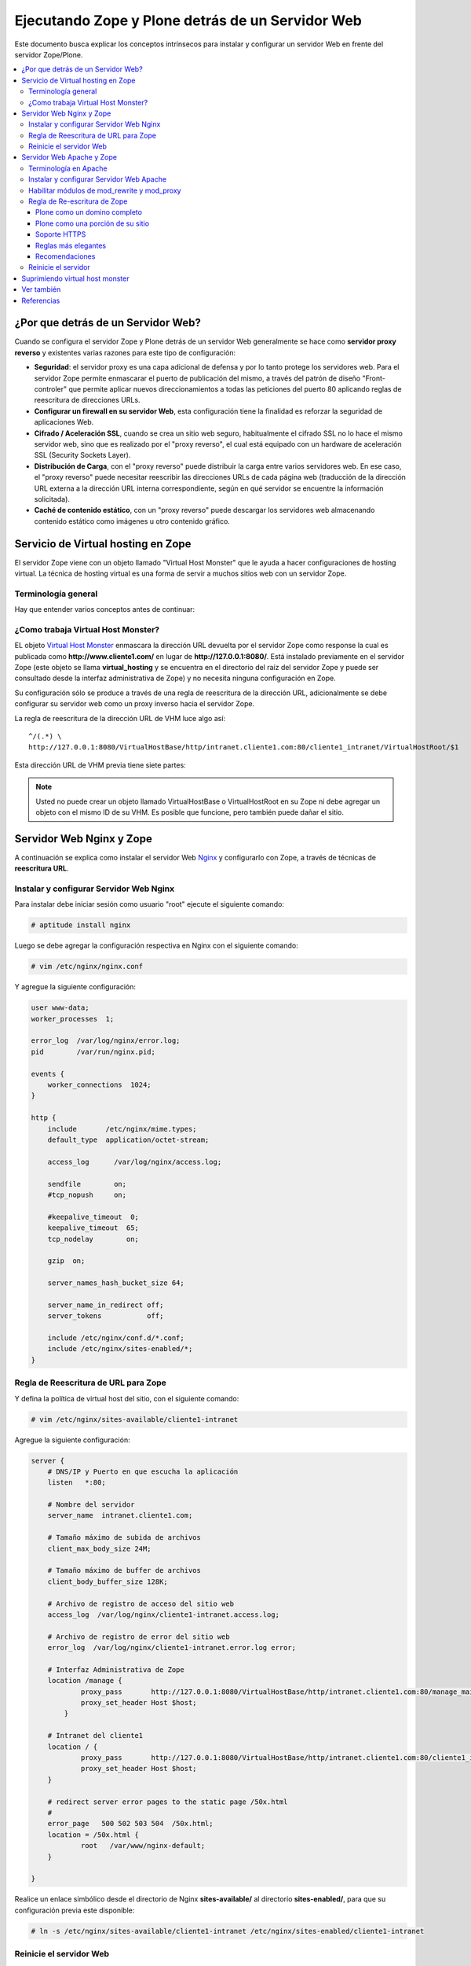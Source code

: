 .. -*- coding: utf-8 -*-

.. _zope_plone_webserver:

=================================================
Ejecutando Zope y Plone detrás de un Servidor Web
=================================================

Este documento busca explicar los conceptos intrínsecos para instalar y configurar un servidor Web en frente del servidor Zope/Plone.

.. contents :: :local:

¿Por que detrás de un Servidor Web?
===================================

Cuando se configura el servidor Zope y Plone detrás de un servidor Web generalmente se hace como **servidor proxy reverso** y existentes varias razones para este tipo de configuración:

* **Seguridad**: el servidor proxy es una capa adicional de defensa y por lo tanto protege los servidores web. Para el servidor Zope permite enmascarar el puerto de publicación del mismo, a través del patrón de diseño "Front-controler" que permite aplicar nuevos direccionamientos a todas las peticiones del puerto 80 aplicando reglas de reescritura de direcciones URLs.
* **Configurar un firewall en su servidor Web**, esta configuración tiene la finalidad es reforzar la seguridad de aplicaciones Web.
* **Cifrado / Aceleración SSL**, cuando se crea un sitio web seguro, habitualmente el cifrado SSL no lo hace el mismo servidor web, sino que es realizado por el "proxy reverso", el cual está equipado con un hardware de aceleración SSL (Security Sockets Layer).
* **Distribución de Carga**, con el "proxy reverso" puede distribuir la carga entre varios servidores web. En ese caso, el "proxy reverso" puede necesitar reescribir las direcciones URLs de cada página web (traducción de la dirección URL externa a la dirección URL interna correspondiente, según en qué servidor se encuentre la información solicitada).
* **Caché de contenido estático**, con un "proxy reverso" puede descargar los servidores web almacenando contenido estático como imágenes u otro contenido gráfico.


Servicio de Virtual hosting en Zope
===================================
El servidor Zope viene con un objeto llamado "Virtual Host Monster" que le ayuda a hacer configuraciones de hosting virtual. 
La técnica de hosting virtual es una forma de servir a muchos sitios web con un servidor Zope.


Terminología general
--------------------

Hay que entender varios conceptos antes de continuar:

.. glossary::

  vhost
    Es una nomenclatura del Ingles "Hosting Virtual" que hace referencia del Hosting Virtual.

  Hosting Virtual
    Según la documentación sobre `Hosting Virtual`_ en Apache Versión 2.0 `'El término Hosting Virtual se refiere a hacer funcionar más de un sitio web (tales como www.company1.com y www.company2.com) en una sola máquina. Los sitios web virtuales pueden estar "basados en direcciones IP", lo que significa que cada sitio web tiene una dirección IP diferente, o "basados en nombres diferentes", lo que significa que con una sola dirección IP están funcionando sitios web con diferentes nombres (de dominio). El hecho de que estén funcionando en la misma máquina física pasa completamente desapercibido para el usuario que visita esos sitios web'`.

  VHM
    Es una nomenclatura del Ingles "Virtual Host Monster" que hace referencia al objeto encargado de Hosting Virtual del servidor Zope.

  Virtual Host Monster
    Según la documentación sobre `VirtualHostMonster`_ en la Wiki de Zope2 `'Es un objeto, usualmente encontrado en la carpeta raíz de la instancia de Zope, el cual hace trabajar a los hosts virtual'`.

  Proxy inverso
    Según la documentación sobre Proxy en su sección Reverse Proxy/`Proxy inverso`_ en Wikipedia Español `'Un reverse proxy es un servidor proxy instalado en el domicilio de uno o más servidores web. Todo el tráfico entrante de Internet y con el destino de uno de esos servidores web pasa a través del servidor proxy'`.

  Reescritura de URL
    Según la documentación sobre `URL rewriting`_ (Rewrite engine) en Wikipedia Ingles `'La reescritura de direcciones URL (a veces conocida como dirección URL de adornadas, cortas o amigable a los motores de buscadores) le permite modificar la apariencia de las dirección URL Web, para esto usa un motor de reescritura de URL, por lo generar incorporado en un Servidor Web. Esta técnica es usada para proveer enlaces web cortos y de mayor entendimiento y relevancia a páginas Web. La técnica añade un grado de separación entre los archivos que se utilizan para generar una página web y la dirección URL que se presenta al mundo.'`.

  Servidores Web
    Según la documentación sobre `Servidor web`_ en Wikipedia Español `'es un programa informático que procesa una aplicación del lado del servidor realizando conexiones bidireccionales y/o unidireccionales y síncronas o asíncronas con el cliente generando o cediendo una respuesta en cualquier lenguaje o Aplicación del lado del cliente. El código recibido por el cliente suele ser compilado y ejecutado por un navegador web. Para la transmisión de todos estos datos suele utilizarse algún protocolo. Generalmente se utiliza el protocolo HTTP para estas comunicaciones, perteneciente a la capa de aplicación del modelo OSI. El término también se emplea para referirse al ordenador que ejecuta el programa.'`.

  Servidor HTTP Apache
    Según la documentación sobre `Servidor HTTP Apache`_ en Wikipedia Español `'es un servidor web HTTP de código abierto, para plataformas Unix (BSD, GNU/Linux, etc.), Microsoft Windows, Macintosh y otras, que implementa el protocolo HTTP/1.1 y la noción de sitio virtual'`.

  Nginx
    Según la documentación sobre `Nginx en Wikipedia Español`_ `'es un servidor web/proxy inverso ligero de alto rendimiento y un proxy para protocolos de correo electrónico (IMAP/POP3).'`.


¿Como trabaja Virtual Host Monster?
-----------------------------------

EL objeto `Virtual Host Monster`_ enmascara la dirección URL devuelta por el servidor Zope como response la cual es publicada como **http://www.cliente1.com/** en lugar de **http://127.0.0.1:8080/**. Está instalado previamente en el servidor Zope (este objeto se llama **virtual_hosting** y se encuentra en el directorio del raíz del servidor Zope y puede ser consultado desde la interfaz administrativa de Zope) y no necesita ninguna configuración en Zope. 

Su configuración sólo se produce a través de una regla de reescritura de la dirección URL, adicionalmente se debe configurar su servidor web como un proxy inverso hacia el servidor Zope. 

La regla de reescritura de la dirección URL de VHM luce algo así: ::

    ^/(.*) \ 
    http://127.0.0.1:8080/VirtualHostBase/http/intranet.cliente1.com:80/cliente1_intranet/VirtualHostRoot/$1

Esta dirección URL de VHM previa tiene siete partes:

.. glossary::

  ^/(.*) \ 
    ¿Qué significa eso? Bueno, esto es una `expresión regular`_, que coincide con casi todo. Voy a explicarlo con calma:

    * El carácter ``^`` significa empezar por el principio, el principio es donde está justo después del nombre de dominio (por ejemplo, después de http://www.cliente1.com).
    * El carácter ``/`` significa que coincida con el primer ``/`` que venga (después del nombre de dominio, por ejemplo, http://www.cliente1.com/).
    * El carácter ``(`` significa recordar todo lo que allá coincidido entre este carácter y ``)`` y lo llaman como \$1
    * El carácter ``.`` significa que coincida con cualquier carácter simple que no sea un espacio en blanco (espacios o tabulaciones).
    * El carácter ``*`` significa en realidad el operador de la izquierda puede ser igualado a 0 o más veces - en otras palabras, coinciden con el texto continuo hasta llegar a una línea final o espacio en blanco.
    * El carácter ``\`` significa salto de linea en la configuración del servidor Web y se utiliza para hacer las configuraciones del servidor Web más legibles por humanos.

    En pocas palabras ``^/(.*)`` significa **Coincidir todo lo que empieza con un ``/`` y guardar todos los caracteres después del carácter ``/``,** esto luego es procesado por la variable \$1 que mas adelante se explica que función cumple.

  http://127.0.0.1:8080
    Esto es para el aplicar el proxy reverso en su servidor Web. Esto configura a cual servidor debería acceder, además incluir el protocolo, host y puerto. En este ejemplo el proxy reverso accede al servidor Zope en el puerto 8080 en el mismo host usando el protocolo http. En Apache 2.2 se hace con el módulo **mod_proxy** y Nginx con su configuración **por defecto**. 

  VirtualHostBase
    Esta es la palabra clave mágica para iniciar el hosting virtual. ¡Usted no debe agregar un objeto llamado VirtualHostBase en el directorio raíz de su Zope!

  http
    Es el primer segmento de ruta después del VirtualHostBase define el protocolo del la dirección URL del vhost.

  intranet.cliente1.com:80
    Es el segundo elemento después del VirtualHostBase y define el servidor y el puerto. Junto con el protocolo es la parte base de la dirección URL, en este ejemplo **http://intranet.cliente1.com:80**. Como el VirtualHostBase el protocolo y servidor no son objetos reales. Ellos son solo colocados dentro de la dirección URL para propósitos de configuración y estos son despojados de la dirección URL después de la configuración del host virtual para cada solicitud.

  cliente1_intranet
    Ahora el verdadero recorrido a través de servidor Zope es que inicia. Después de configurar la parte de protocolo y el servidor de la nueva dirección URL que esta atravesando a través de Zope a la nueva raíz virtual para el host virtual. Usted puede agregar cero o más objetos aquí.

  VirtualHostRoot
    Finalmente la palabra clave mágica con la que se ha llegado al nuevo raíz virtual para el vhost. Cada cosa después del VirtualHostRoot es visible en el navegador Web.

  Caso especial _vh_documentos
    Imagine que usted quiere tener **http://intranet.cliente1.com/documentos/** como la dirección URL de su dirección URL virtual. Entonces usted puede obtener el efecto usando la declaración especial ``_vh_``. Cualquier segmento de ruta iniciando con ``_vh_`` es despojado de la dirección URL para ser recorrido a través de Zope y volver a ser agregado sin ``_vh_`` después de recorrido.

    Un ejemplo: ::

      ^/documentos/(.*) \
      http://127.0.0.1:8080/VirtualHostBase/http/intranet.cliente1.com:80/cliente1_intranet/VirtualHostRoot/_vh_documentos/$1

  \$1
    Así mismo como el ``^/(.*)`` y el ``\$1`` ambos son tipos de `expresión regular`_ hacia alguna sección especifica de su sitio, un ejemplo, puede ser una sección llamada **documentos**. Entonces el valor obtenido de la expresión ``^/(.*)`` se almacena en la variable \$1".


.. note::

  Usted no puede crear un objeto llamado VirtualHostBase o VirtualHostRoot en su Zope 
  ni debe agregar un objeto con el mismo ID de su VHM. Es posible que funcione, 
  pero también puede dañar el sitio.


Servidor Web Nginx y Zope
=========================

A continuación se explica como instalar el servidor Web `Nginx`_ y configurarlo con Zope, a través de técnicas de **reescritura URL**.

Instalar y configurar Servidor Web Nginx
----------------------------------------

Para instalar debe iniciar sesión como usuario "root" ejecute el siguiente
comando:  

.. code-block:: sh

  # aptitude install nginx

Luego se debe agregar la configuración respectiva en Nginx con el siguiente
comando: 

.. code-block:: sh

  # vim /etc/nginx/nginx.conf

Y agregue la siguiente configuración: 

.. code-block:: cfg

    user www-data;
    worker_processes  1;

    error_log  /var/log/nginx/error.log;
    pid        /var/run/nginx.pid;

    events {
        worker_connections  1024;
    }

    http {
        include       /etc/nginx/mime.types;
        default_type  application/octet-stream;

        access_log      /var/log/nginx/access.log;

        sendfile        on;
        #tcp_nopush     on;

        #keepalive_timeout  0;
        keepalive_timeout  65;
        tcp_nodelay        on;

        gzip  on;

        server_names_hash_bucket_size 64;

        server_name_in_redirect off;
        server_tokens           off;

        include /etc/nginx/conf.d/*.conf;
        include /etc/nginx/sites-enabled/*;
    }


Regla de Reescritura de URL para Zope
-------------------------------------

Y defina la política de virtual host del sitio, con el siguiente comando: 

.. code-block:: sh

  # vim /etc/nginx/sites-available/cliente1-intranet

Agregue la siguiente configuración: 

.. code-block:: cfg

    server {
        # DNS/IP y Puerto en que escucha la aplicación
        listen   *:80;

        # Nombre del servidor
        server_name  intranet.cliente1.com;

        # Tamaño máximo de subida de archivos
        client_max_body_size 24M;

        # Tamaño máximo de buffer de archivos
        client_body_buffer_size 128K;

        # Archivo de registro de acceso del sitio web
        access_log  /var/log/nginx/cliente1-intranet.access.log;

        # Archivo de registro de error del sitio web
        error_log  /var/log/nginx/cliente1-intranet.error.log error;

        # Interfaz Administrativa de Zope
        location /manage {
                proxy_pass       http://127.0.0.1:8080/VirtualHostBase/http/intranet.cliente1.com:80/manage_main/VirtualHostRoot/;
                proxy_set_header Host $host;
            }

        # Intranet del cliente1
        location / {
                proxy_pass       http://127.0.0.1:8080/VirtualHostBase/http/intranet.cliente1.com:80/cliente1_intranet/VirtualHostRoot/;
                proxy_set_header Host $host;
        }

        # redirect server error pages to the static page /50x.html
        #
        error_page   500 502 503 504  /50x.html;
        location = /50x.html {
                root   /var/www/nginx-default;
        }

    }


Realice un enlace simbólico desde el directorio de Nginx **sites-available/**
al directorio **sites-enabled/**, para que su configuración previa este
disponible: 

.. code-block:: sh

  # ln -s /etc/nginx/sites-available/cliente1-intranet /etc/nginx/sites-enabled/cliente1-intranet


Reinicie el servidor Web
------------------------

Luego reinicie su servidor Nginx con el siguiente comando: 

.. code-block:: sh

  # /etc/init.d/nginx reload


Servidor Web Apache y Zope
==========================

A continuación se explica como instalar el servidor Web `Apache 2`_ y configurarlo como un **Proxy inverso** con Zope, además aplicando técnicas de **reescritura URL**.

Terminología en Apache
----------------------

Hay que entender varios conceptos antes de continuar:

.. glossary::

  Módulos Apache 2
    Una lista de todos los módulos de Apache 2.2 con sus opciones. Más información http://httpd.apache.org/docs/2.2/es/mod/

  Como reescribir dirección URL
    Un buen sobre la técnica de reescritura de direcciones URL con las reglas de reescritura. Más información http://httpd.apache.org/docs-2.0/misc/rewriteguide.html 

  Referencias de módulo mod_proxy
    La referencias oficial desde la documentación de Apache 2.2. Más información http://httpd.apache.org/docs/2.2/es/mod/mod_proxy.html

  Referencias de módulo mod_ssl
    Cifrado SSL con apache 2. Más información http://httpd.apache.org/docs/2.2/es/mod/mod_ssl.html


Instalar y configurar Servidor Web Apache
-----------------------------------------

Para instalar debe iniciar sesión como usuario "root" ejecute el siguiente
comando: 

.. code-block:: sh

  # aptitude install apache2


Habilitar módulos de mod_rewrite y mod_proxy
--------------------------------------------

Próximo paso es habilitar ``mod_proxy`` y ``mod_rewrite``.

-   Módulo `mod_rewrite`_: Es usado como un motor de reescritura
    basado en reglas para reescribir direcciones URL solicitadas en tiempo de
    ejecución, es decir le permite a usted apuntar a una dirección URL en
    otra dirección URL. Para habilitar ese módulo debe ejecutar el siguiente comando:

    .. code-block:: sh

      # a2enmod proxy
      Enabling module proxy.
      Run '/etc/init.d/apache2 restart' to activate new configuration!

-   Módulo `mod_proxy`_: Es un `Proxy inverso`_ que le permite apuntar
    a una dirección URL en otro servidor en otro puerto. Este sirve como un
    traductor, para que el usuario nunca se comunique con cualquier otro
    servicio que use otro puerto que no sea el 80, es decir es un
    intermediario transparente hacia otro sitio. Con este módulo los usuarios
    pueden ir de Plone hacia una aplicación PHP, y luego a una aplicación
    Java y nunca saberlo. Para habilitar ese módulo debe ejecutar el siguiente comando: 

    .. code-block:: sh

      # a2enmod rewrite
      Enabling module rewrite.
      Run '/etc/init.d/apache2 restart' to activate new configuration!


Luego puede editar la configuración del módulo **mod_proxy**, con el
siguiente comando: 

.. code-block:: sh

  # vim /etc/apache2/mods-enabled/proxy.conf


Ahora, encontramos los siguientes ajustes y coinciden con lo que tengo aquí.
Siga exactamente esto, o usted podría terminar con teniendo un proxy abierto
que permite a otros rebote a través de su máquina para llegar a cualquier
lugar que desee de forma anónima, enviar spam, etc. Hagas lo que hagas, nunca
active su ***ProxyRequests On***. 

.. code-block:: cfg

    ProxyRequests Off
    ProxyPreserveHost On
    <Proxy *>
         Order deny,allow
         #Deny from all
         Allow from all
    </Proxy>

Regla de Re-escritura de Zope
-----------------------------

Y defina la política de virtual host del sitio, con el siguiente comando: 

.. code-block:: sh

  # vim /etc/apache2/sites-available/cliente1-intranet

Agregue la siguiente configuración: 

.. code-block:: cfg

    <VirtualHost *:80>
      ServerName    www.cliente1.com
      ServerAlias   intranet.cliente1.com
      ServerAdmin   webmaster@intranet.cliente1.com
      ServerSignature On

      CustomLog     /var/log/apache2/cliente1-intranet-access.log combined
      ErrorLog      /var/log/apache2/cliente1-intranet-error.log
      LogLevel warn

      # registro del rebajar la tasa de compresión a un archivo
      #CustomLog /var/log/apache2/deflate_log deflate

      <IfModule mod_rewrite.c>
        RewriteEngine On

        # uso RewriteLog para la depuración de problemas con sus reglas de reescritura 
        # debe desactivar después de encontrar el error, ya que el disco duro se llenaría *muy rápido*
        # RewriteLog "/var/log/apache2/rewrite_log"
        # RewriteLogLevel 2

        # sirviendo los iconos desde el servidor Apache 2
        RewriteRule ^/icons/ - [L]

        # reescribir cualquier acceso al ZMI en un servidor seguro
        # RewriteRule ^/(.*)/manage(.*) \
        # https://secure.cliente1.com/Zope/cliente1_instance/cliente1_com/$1/manage$2 [NC,R=301,L]
        # RewriteRule ^/manage(.*) \
        # https://secure.cliente1.com/Zope/cliente1_instance/cliente1_com/manage$1  [NC,R=301,L]


       # reescribir cualquier otro acceso al servidor Zope usando un proxy [P] 
       # y añadir las palabras claves mágicas del VMH. 
       # usar la variable de servidor %{SERVER_NAME} en lugar de cliente1.com 
       # para evitar que se desborde la directiva ServerAlias​​, 
       # usar la variable de servidor %{HTTP_HOST} no es recomendable ya que puede contener el puerto

       RewriteRule ^/manage/(.*) \
           http://127.0.0.1:8080/VirtualHostBase/http/%{SERVER_NAME}:80/manage_main/VirtualHostRoot/$1 [L,P]

       RewriteRule ^/(.*) \
           http://127.0.0.1:8080/VirtualHostBase/http/%{SERVER_NAME}:80/cliente1_intranet/VirtualHostRoot/$1 [L,P]

      </IfModule>

      <IfModule mod_proxy.c>
        ProxyVia On

        # evitar que el servidor web sea utilizado como proxy
        <LocationMatch "^[^/]">
          Deny from all
        </LocationMatch>
      </IfModule>

      # almacenamiento en caché (inhabilitado)
      # esto cacheará todos los archivos con la información correcta de caché a partir /
      <IfModule mod_mem_cache.c>
      # CacheEnable mem /
      </IfModule>

      # compresión (inhabilitado)
      <IfModule mod_deflate.c>
       SetOutputFilter DEFLATE
      </IfModule>
    </VirtualHost>


Realice un enlace simbólico desde el directorio de Apache 2.2 **sites-available/** al directorio **sites-enabled/**, para que su configuración previa este disponible 

.. code-block:: sh

  # ln -s /etc/apache2/sites-available/cliente1-intranet /etc/apache2/sites-enabled/cliente1-intranet

A continuación, algunas configuraciones muy características:


Plone como un domino completo
~~~~~~~~~~~~~~~~~~~~~~~~~~~~~

Tener un nombre de host completo (es decir, todo bajo "/") que es servido por
un único sitio Plone, añade esto a su configuración de VirtualHost de Apache
la siguiente configuración: 

.. code-block:: sh

  RewriteEngine On
  RewriteRule ^/(.*)$
    http://127.0.0.1:8080/VirtualHostBase/http/%{SERVER_NAME}:80/cliente1_intranet/VirtualHostRoot/$1 [L,P]

Plone como una porción de su sitio
~~~~~~~~~~~~~~~~~~~~~~~~~~~~~~~~~~

Alternativamente, usted podría mapear su sitio Plone dentro de un sub-
directorio de un sitio existente sin subsumirlo como todo el sitio. ¿Para
hacer esto hay es usar una regla de reescritura ligeramente diferente?. En
primer lugar, lo mejor es crear un sitio Plone con un ID que coincida con el
nombre de directorio en el que desea que el sitio este publicado. Por
ejemplo, si desea que la dirección URL de su sitio Plone sea así: ::

  http://cliente1.com/cliente1_intranet


Entonces debería crear su sitio Plone con el identificador **cliente1_intranet**. 
Para aparejar eso a este sitio que se muestra cuando usted navega a la dirección 
`http://cliente1.com/cliente1_intranet`_, debe especificar la reescritura de 
la siguiente forma: 

.. code-block:: sh

  RewriteEngine On
  RewriteRule ^/cliente1_intranet($|/.*) http://127.0.0.1:8080/VirtualHostBase/http/%{SERVER_NAME}:80/VirtualHostRoot/cliente1_intranet$1 [L,P]

Soporte HTTPS
~~~~~~~~~~~~~

Si usted quiere soportar acceso seguro HTTPS a su sitio Plone, es algo
parecida la regla de reescritura anterior para su VirtualHost. Cambie "http"
a "https" y cambiar los números de puerto de "80" a "443", de esta forma: 

.. code-block:: sh

  RewriteRule ^/(.*)$ \
   http://127.0.0.1:8080/VirtualHostBase/https/%{SERVER_NAME}:443/VirtualHostRoot/$1 [L,P]

Más información http://plone.org/documentation/kb/apache-ssl

Reglas más elegantes
~~~~~~~~~~~~~~~~~~~~

Si usted tiene necesidades mas exóticas, tome un tiempo y lea la página de
`Virtual Host Monster`_, y considere tener a la mano el `RewriteRule Witch`_,
el cual es un generador de directivas RewriteRule de Apache para Virtual Host
en Zope.

Recomendaciones
~~~~~~~~~~~~~~~

- Si tienes problemas raros con sus reglas, es recomendado activar el
  `RewriteLog`_ y alzar el `RewriteLogLevel`_ a tu conveniencia, consulte
  la documentación de `Mod_rewrite`_.


Reinicie el servidor
--------------------

Luego reinicie su servidor Nginx con el siguiente comando: 

.. code-block:: sh

  # /etc/init.d/apache2 reload


Suprimiendo virtual host monster
================================

En el caso de que usted ha establecido reglas de virtual hosting de modo 
que ya no se Zope le permiten acceder a la interfaz de gestión, puede agregar
``_SUPPRESS_ACCESSRULE"`` a la dirección URL para desactivar VirtualHostMonster.

https://plone.dcri.duke.edu/info/faq/vhm

Ver también
===========

-   `Zope Virtual Hosting Services`_
-   `Running Plone and Zope behind an Apache 2 web server`_
-   `Mapping the Virtual Host`_


Referencias
===========

-   `Integración de Plone con el Servidor Web Nginx de la fundación CENDITEL`_.
-   `Definir Virtual Host y Reescritura de Servidor Web`_. 
-   `Proxy Apache a Zope`_.
-   `How VHM works`_.

.. _Hosting Virtual: http://httpd.apache.org/docs/2.0/es/vhosts/
.. _VirtualHostMonster: http://wiki.zope.org/zope2/VirtualHostMonster
.. _Nginx: http://wiki.nginx.org/NginxEs
.. _Apache 2: http://httpd.apache.org/
.. _mod_rewrite: http://httpd.apache.org/docs/2.2/mod/mod_rewrite.html
.. _mod_proxy: http://httpd.apache.org/docs/2.2/mod/mod_proxy.html
.. _Proxy inverso: http://es.wikipedia.org/wiki/Proxy#Reverse_Proxy_.2F_Proxy_inverso
.. _URL rewriting: http://en.wikipedia.org/wiki/URL_rewriting
.. _Servidor web: http://es.wikipedia.org/wiki/Servidor_web
.. _Servidor HTTP Apache: http://es.wikipedia.org/wiki/Servidor_HTTP_Apache
.. _Nginx en Wikipedia Español: http://es.wikipedia.org/wiki/Nginx
.. _http://cliente1.com/cliente1_intranet: http://cliente1.com/cliente1_intranet
.. _Virtual Host Monster: https://weblion.psu.edu/trac/weblion/wiki/VirtualHostMonster
.. _RewriteRule Witch: http://betabug.ch/zope/witch
.. _RewriteLog: http://httpd.apache.org/docs/2.2/mod/mod_rewrite.html#rewritelog
.. _RewriteLogLevel: http://httpd.apache.org/docs/2.2/mod/mod_rewrite.html#rewriteloglevel
.. _Zope Virtual Hosting Services: http://www.zope.org/Documentation/Books/ZopeBook/2_6Edition/VirtualHosting.stx
.. _Running Plone and Zope behind an Apache 2 web server: http://plone.org/documentation/kb/plone-apache/tutorial-all-pages
.. _Mapping the Virtual Host: http://www.insmallsteps.com/lessons/lesson-hosting-install/mapping-the-virtual-host
.. _Integración de Plone con el Servidor Web Nginx de la fundación CENDITEL: http://plataforma.cenditel.gob.ve/wiki/Plone%3APloneVHostWebServer
.. _Definir Virtual Host y Reescritura de Servidor Web: http://wiki.canaima.softwarelibre.gob.ve/wiki/Definir_Virtual_Host_y_Reescritura_de_Servidor_Web
.. _Proxy Apache a Zope: https://weblion.psu.edu/trac/weblion/wiki/ProxyApacheToZope
.. _How VHM works: http://plone.org/documentation/kb/plone-apache/vhm
.. _expresión regular: http://es.wikipedia.org/wiki/Expresión_regular
